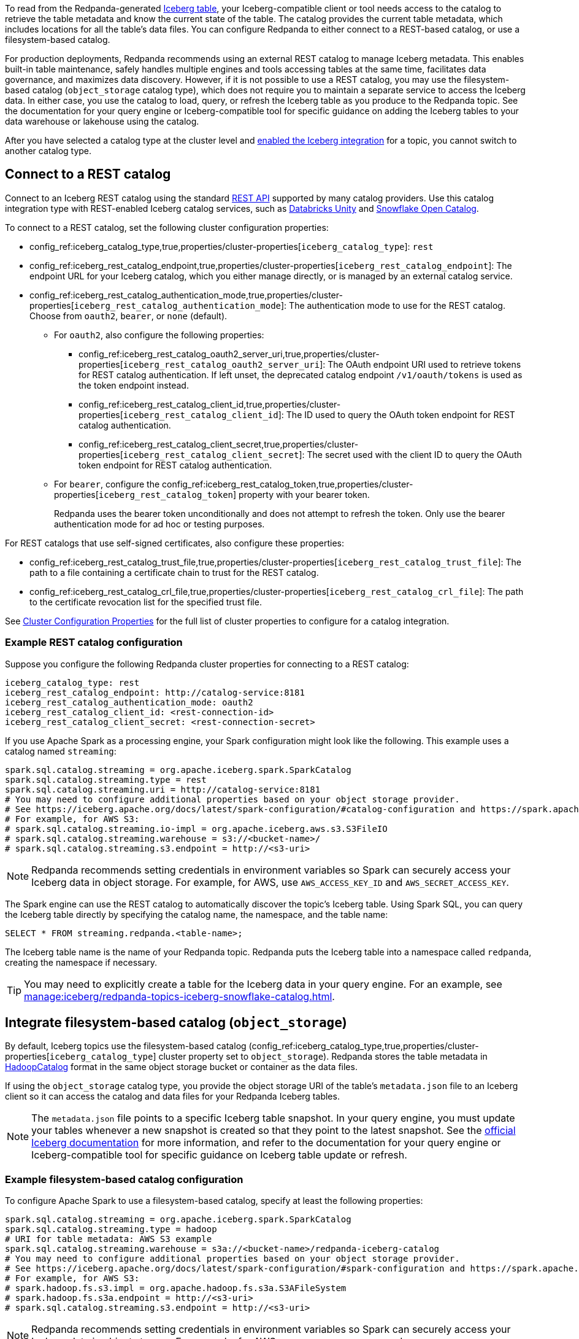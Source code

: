 ifdef::env-cloud[:about-iceberg-doc: manage:iceberg/about-iceberg-topics.adoc]
ifndef::env-cloud[:about-iceberg-doc: manage:iceberg/topic-iceberg-integration.adoc]

To read from the Redpanda-generated xref:{about-iceberg-doc}[Iceberg table], your Iceberg-compatible client or tool needs access to the catalog to retrieve the table metadata and know the current state of the table. The catalog provides the current table metadata, which includes locations for all the table's data files. You can configure Redpanda to either connect to a REST-based catalog, or use a filesystem-based catalog. 

ifdef::env-cloud[]
NOTE: The Iceberg integration for Redpanda Cloud is a beta feature. It is not supported for production deployments. To configure REST catalog authentication for use with Iceberg topics in your cloud cluster, contact https://support.redpanda.com/hc/en-us/requests/new[Redpanda support^].
endif::[]

For production deployments, Redpanda recommends using an external REST catalog to manage Iceberg metadata. This enables built-in table maintenance, safely handles multiple engines and tools accessing tables at the same time, facilitates data governance, and maximizes data discovery. However, if it is not possible to use a REST catalog, you may use the filesystem-based catalog (`object_storage` catalog type), which does not require you to maintain a separate service to access the Iceberg data. In either case, you use the catalog to load, query, or refresh the Iceberg table as you produce to the Redpanda topic. See the documentation for your query engine or Iceberg-compatible tool for specific guidance on adding the Iceberg tables to your data warehouse or lakehouse using the catalog. 

After you have selected a catalog type at the cluster level and xref:{about-iceberg-doc}#enable-iceberg-integration[enabled the Iceberg integration] for a topic, you cannot switch to another catalog type.

== Connect to a REST catalog

Connect to an Iceberg REST catalog using the standard https://github.com/apache/iceberg/blob/main/open-api/rest-catalog-open-api.yaml[REST API^] supported by many catalog providers. Use this catalog integration type with REST-enabled Iceberg catalog services, such as https://docs.databricks.com/en/data-governance/unity-catalog/index.html[Databricks Unity^] and https://other-docs.snowflake.com/en/opencatalog/overview[Snowflake Open Catalog^].

To connect to a REST catalog, set the following cluster configuration properties:

* config_ref:iceberg_catalog_type,true,properties/cluster-properties[`iceberg_catalog_type`]: `rest`
* config_ref:iceberg_rest_catalog_endpoint,true,properties/cluster-properties[`iceberg_rest_catalog_endpoint`]: The endpoint URL for your Iceberg catalog, which you either manage directly, or is managed by an external catalog service.
* config_ref:iceberg_rest_catalog_authentication_mode,true,properties/cluster-properties[`iceberg_rest_catalog_authentication_mode`]: The authentication mode to use for the REST catalog. Choose from `oauth2`, `bearer`, or `none` (default).
** For `oauth2`, also configure the following properties:
+
--
* config_ref:iceberg_rest_catalog_oauth2_server_uri,true,properties/cluster-properties[`iceberg_rest_catalog_oauth2_server_uri`]: The OAuth endpoint URI used to retrieve tokens for REST catalog authentication. If left unset, the deprecated catalog endpoint `/v1/oauth/tokens` is used as the token endpoint instead. 
* config_ref:iceberg_rest_catalog_client_id,true,properties/cluster-properties[`iceberg_rest_catalog_client_id`]: The ID used to query the OAuth token endpoint for REST catalog authentication.
* config_ref:iceberg_rest_catalog_client_secret,true,properties/cluster-properties[`iceberg_rest_catalog_client_secret`]:  The secret used with the client ID to query the OAuth token endpoint for REST catalog authentication.
--
** For `bearer`, configure the config_ref:iceberg_rest_catalog_token,true,properties/cluster-properties[`iceberg_rest_catalog_token`] property with your bearer token.
+
Redpanda uses the bearer token unconditionally and does not attempt to refresh the token. Only use the bearer authentication mode for ad hoc or testing purposes.

For REST catalogs that use self-signed certificates, also configure these properties:

* config_ref:iceberg_rest_catalog_trust_file,true,properties/cluster-properties[`iceberg_rest_catalog_trust_file`]: The path to a file containing a certificate chain to trust for the REST catalog.
* config_ref:iceberg_rest_catalog_crl_file,true,properties/cluster-properties[`iceberg_rest_catalog_crl_file`]: The path to the certificate revocation list for the specified trust file.

See xref:reference:properties/cluster-properties.adoc[Cluster Configuration Properties] for the full list of cluster properties to configure for a catalog integration.

ifdef::env-cloud[]
=== Store a secret for REST catalog authentication

To store a secret that you can reference in your catalog authentication cluster properties, you must create the secret using `rpk` or the Data Plane API. Secrets are stored in the secret management solution of your cloud provider. Redpanda retrieves the secrets at runtime.

Store secrets for the following properties:

* `iceberg_rest_catalog_client_secret`
* `iceberg_rest_catalog_crl`
* `iceberg_rest_catalog_token`
* `iceberg_rest_catalog_trust`

To create a new secret, run the following:

[tabs]
=====
rpk::
+
--
[,bash]
----
rpk security secret create --name <secret-name> --value <secret-value> --scopes redpanda_cluster
----
--

Data Plane API::
+
--
. xref:manage:api/cloud-api-quickstart.adoc#try-the-cloud-api[Authenticate and get the base URL] for the Data Plane API.
. Make a request to xref:api:ROOT:cloud-dataplane-api.adoc#post-/v1/secrets[`POST /v1/secrets`]. You must use a Base64-encoded secret.
+
[,bash]
----
curl -X POST "https://<dataplane-api-url>/v1/secrets" \
 -H 'accept: application/json'\
 -H 'authorization: Bearer <token>'\
 -H 'content-type: application/json' \
 -d '{"id":"<secret-name>","scopes":["SCOPE_REDPANDA_CLUSTER"],"secret_data":"<secret-value>"}' 
----
+
You must include the following values:

- `<dataplane-api-url>`: The base URL for the Data Plane API.
- `<token>`: The API key you generated during authentication.
- `<secret-name>`: The ID or name of the secret you want to add. Use only the following characters: `^[A-Z][A-Z0-9_]*$`.
- `<secret-value>`: The Base64-encoded secret.
- This scope: `"SCOPE_REDPANDA_CLUSTER"`.

+
The response returns the name of the secret and the scope `"SCOPE_REDPANDA_CLUSTER"`.

You can now <<use-a-secret-in-cluster-configuration,reference the secret in your cluster configuration>>.

--
=====

=== Use a secret in cluster configuration

To set the cluster property to use the value of the secret, use `rpk` or the Control Plane API.

For example, to use a secret for the `iceberg_rest_catalog_client_secret` property, run the following:

[tabs]
=====
rpk::
+
--
[,bash]
----
rpk cluster config set iceberg_rest_catalog_client_secret <secret-name>
----
--

Control Plane API::
+
--
Make a request to xref:api:ROOT:cloud-controlplane-api.adoc#patch-/v1/clusters/-cluster.id-[`PATCH /v1/clusters/<cluster-id>`].

[,bash]
----
curl -H "Authorization: Bearer <token>" -X PATCH \
"https://api.cloud.redpanda.com/v1/clusters/<cluster-id>" \
-H 'accept: application/json'\
-H 'content-type: application/json' \
-d '{"cluster_configuration": {
        "custom_properties": {
            "iceberg_rest_catalog_client_secret": "${secrets.<secret-name>}"
            }
        }
    }'
----

You must include the following values:

- `<cluster-id>`: The ID of the Redpanda cluster.
- `<token>`: The API key you generated during authentication.
- `<secret-name>`: The name of the secret you created earlier. The secret name is also its ID.
--
=====
endif::[]

=== Example REST catalog configuration

Suppose you configure the following Redpanda cluster properties for connecting to a REST catalog:

[,yaml]
----
iceberg_catalog_type: rest 
iceberg_rest_catalog_endpoint: http://catalog-service:8181
iceberg_rest_catalog_authentication_mode: oauth2
iceberg_rest_catalog_client_id: <rest-connection-id>
iceberg_rest_catalog_client_secret: <rest-connection-secret>
----

If you use Apache Spark as a processing engine, your Spark configuration might look like the following. This example uses a catalog named `streaming`:

[,spark]
----
spark.sql.catalog.streaming = org.apache.iceberg.spark.SparkCatalog
spark.sql.catalog.streaming.type = rest
spark.sql.catalog.streaming.uri = http://catalog-service:8181
# You may need to configure additional properties based on your object storage provider.
# See https://iceberg.apache.org/docs/latest/spark-configuration/#catalog-configuration and https://spark.apache.org/docs/latest/configuration.html
# For example, for AWS S3:
# spark.sql.catalog.streaming.io-impl = org.apache.iceberg.aws.s3.S3FileIO
# spark.sql.catalog.streaming.warehouse = s3://<bucket-name>/
# spark.sql.catalog.streaming.s3.endpoint = http://<s3-uri>
----

NOTE: Redpanda recommends setting credentials in environment variables so Spark can securely access your Iceberg data in object storage. For example, for AWS, use `AWS_ACCESS_KEY_ID` and `AWS_SECRET_ACCESS_KEY`.

The Spark engine can use the REST catalog to automatically discover the topic's Iceberg table. Using Spark SQL, you can query the Iceberg table directly by specifying the catalog name, the namespace, and the table name:

[,sql]
----
SELECT * FROM streaming.redpanda.<table-name>;
----

The Iceberg table name is the name of your Redpanda topic. Redpanda puts the Iceberg table into a namespace called `redpanda`, creating the namespace if necessary. 

// Hide section in Cloud until Snowflake doc is single sourced
ifndef::env-cloud[]
TIP: You may need to explicitly create a table for the Iceberg data in your query engine. For an example, see xref:manage:iceberg/redpanda-topics-iceberg-snowflake-catalog.adoc[].
endif::[]

== Integrate filesystem-based catalog (`object_storage`)

By default, Iceberg topics use the filesystem-based catalog (config_ref:iceberg_catalog_type,true,properties/cluster-properties[`iceberg_catalog_type`] cluster property set to `object_storage`). Redpanda stores the table metadata in https://iceberg.apache.org/docs/latest/java-api-quickstart/#using-a-hadoop-catalog[HadoopCatalog^] format in the same object storage bucket or container as the data files.

If using the `object_storage` catalog type, you provide the object storage URI of the table's `metadata.json` file to an Iceberg client so it can access the catalog and data files for your Redpanda Iceberg tables.

NOTE: The `metadata.json` file points to a specific Iceberg table snapshot. In your query engine, you must update your tables whenever a new snapshot is created so that they point to the latest snapshot. See the https://iceberg.apache.org/docs/latest/maintenance/[official Iceberg documentation] for more information, and refer to the documentation for your query engine or Iceberg-compatible tool for specific guidance on Iceberg table update or refresh.

=== Example filesystem-based catalog configuration

To configure Apache Spark to use a filesystem-based catalog, specify at least the following properties:

[,spark]
----
spark.sql.catalog.streaming = org.apache.iceberg.spark.SparkCatalog
spark.sql.catalog.streaming.type = hadoop
# URI for table metadata: AWS S3 example
spark.sql.catalog.streaming.warehouse = s3a://<bucket-name>/redpanda-iceberg-catalog
# You may need to configure additional properties based on your object storage provider.
# See https://iceberg.apache.org/docs/latest/spark-configuration/#spark-configuration and https://spark.apache.org/docs/latest/configuration.html
# For example, for AWS S3:
# spark.hadoop.fs.s3.impl = org.apache.hadoop.fs.s3a.S3AFileSystem
# spark.hadoop.fs.s3a.endpoint = http://<s3-uri>
# spark.sql.catalog.streaming.s3.endpoint = http://<s3-uri>
----

NOTE: Redpanda recommends setting credentials in environment variables so Spark can securely access your Iceberg data in object storage. For example, for AWS, use `AWS_ACCESS_KEY_ID` and `AWS_SECRET_ACCESS_KEY`.

Depending on your processing engine, you may need to also create a new table to point the data lakehouse to the table location.

=== Specify metadata location

ifndef::env-cloud[]
The config_ref:iceberg_catalog_base_location,true,properties/cluster-properties[`iceberg_catalog_base_location`] property stores the base path for the filesystem-based catalog if using the `object_storage` catalog type. The default value is `redpanda-iceberg-catalog`. 

CAUTION: Do not change the `iceberg_catalog_base_location` value after you have enabled Iceberg integration for a topic.
endif::[]

ifdef::env-cloud[]
The base path for the filesystem-based catalog if using the `object_storage` catalog type is `redpanda-iceberg-catalog`. 
endif::[]
